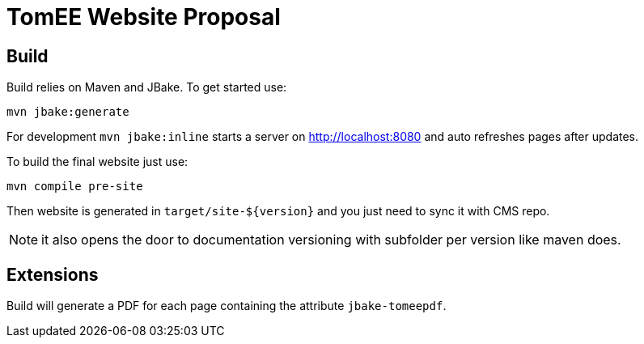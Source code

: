 = TomEE Website Proposal

== Build

Build relies on Maven and JBake. To get started use:

[source]
----
mvn jbake:generate
----

For development `mvn jbake:inline` starts a server on http://localhost:8080 and auto refreshes
pages after updates.

To build the final website just use:

[source]
----
mvn compile pre-site
----

Then website is generated in `target/site-${version}` and you just need to sync it with CMS repo.

NOTE: it also opens the door to documentation versioning with subfolder per version like maven does.

== Extensions

Build will generate a PDF for each page containing the attribute `jbake-tomeepdf`.
